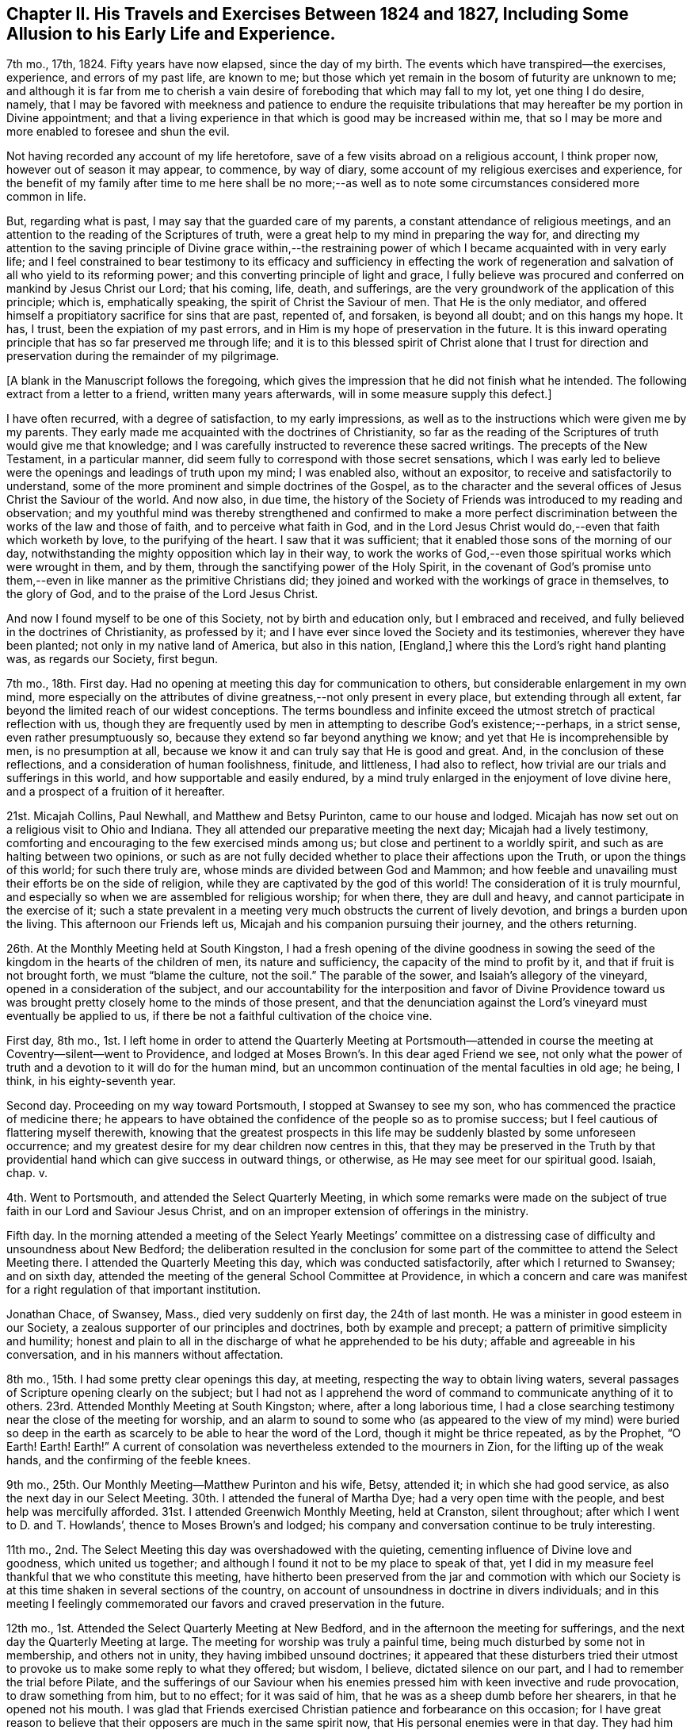 [short="Chapter II"]
== Chapter II. His Travels and Exercises Between 1824 and 1827, Including Some Allusion to his Early Life and Experience.

7th mo., 17th, 1824.
Fifty years have now elapsed, since the day of my birth.
The events which have transpired--the exercises, experience, and errors of my past life,
are known to me; but those which yet remain in the bosom of futurity are unknown to me;
and although it is far from me to cherish a vain
desire of foreboding that which may fall to my lot,
yet one thing I do desire, namely,
that I may be favored with meekness and patience to endure the requisite
tribulations that may hereafter be my portion in Divine appointment;
and that a living experience in that which is good may be increased within me,
that so I may be more and more enabled to foresee and shun the evil.

Not having recorded any account of my life heretofore,
save of a few visits abroad on a religious account, I think proper now,
however out of season it may appear, to commence, by way of diary,
some account of my religious exercises and experience,
for the benefit of my family after time to me here shall be no more;--as
well as to note some circumstances considered more common in life.

But, regarding what is past, I may say that the guarded care of my parents,
a constant attendance of religious meetings,
and an attention to the reading of the Scriptures of truth,
were a great help to my mind in preparing the way for,
and directing my attention to the saving principle of Divine grace within,--the
restraining power of which I became acquainted with in very early life;
and I feel constrained to bear testimony to its efficacy and sufficiency in effecting
the work of regeneration and salvation of all who yield to its reforming power;
and this converting principle of light and grace,
I fully believe was procured and conferred on mankind by Jesus Christ our Lord;
that his coming, life, death, and sufferings,
are the very groundwork of the application of this principle; which is,
emphatically speaking, the spirit of Christ the Saviour of men.
That He is the only mediator,
and offered himself a propitiatory sacrifice for sins that are past, repented of,
and forsaken, is beyond all doubt; and on this hangs my hope.
It has, I trust, been the expiation of my past errors,
and in Him is my hope of preservation in the future.
It is this inward operating principle that has so far preserved me through life;
and it is to this blessed spirit of Christ alone that I trust for
direction and preservation during the remainder of my pilgrimage.

[.offset]
+++[+++A blank in the Manuscript follows the foregoing,
which gives the impression that he did not finish what he intended.
The following extract from a letter to a friend, written many years afterwards,
will in some measure supply this defect.]

[.embedded-content-document.letter]
--

I have often recurred, with a degree of satisfaction, to my early impressions,
as well as to the instructions which were given me by my parents.
They early made me acquainted with the doctrines of Christianity,
so far as the reading of the Scriptures of truth would give me that knowledge;
and I was carefully instructed to reverence these sacred writings.
The precepts of the New Testament, in a particular manner,
did seem fully to correspond with those secret sensations,
which I was early led to believe were the openings and leadings of truth upon my mind;
I was enabled also, without an expositor, to receive and satisfactorily to understand,
some of the more prominent and simple doctrines of the Gospel,
as to the character and the several offices of Jesus Christ the Saviour of the world.
And now also, in due time,
the history of the Society of Friends was introduced to my reading and observation;
and my youthful mind was thereby strengthened and confirmed to make a more perfect
discrimination between the works of the law and those of faith,
and to perceive what faith in God,
and in the Lord Jesus Christ would do,--even that faith which worketh by love,
to the purifying of the heart.
I saw that it was sufficient; that it enabled those sons of the morning of our day,
notwithstanding the mighty opposition which lay in their way,
to work the works of God,--even those spiritual works which were wrought in them,
and by them, through the sanctifying power of the Holy Spirit,
in the covenant of God`'s promise unto them,--even
in like manner as the primitive Christians did;
they joined and worked with the workings of grace in themselves, to the glory of God,
and to the praise of the Lord Jesus Christ.

And now I found myself to be one of this Society, not by birth and education only,
but I embraced and received, and fully believed in the doctrines of Christianity,
as professed by it; and I have ever since loved the Society and its testimonies,
wherever they have been planted; not only in my native land of America,
but also in this nation, +++[+++England,]
where this the Lord`'s right hand planting was, as regards our Society, first begun.

--

7th mo., 18th. First day.
Had no opening at meeting this day for communication to others,
but considerable enlargement in my own mind,
more especially on the attributes of divine greatness,--not only present in every place,
but extending through all extent, far beyond the limited reach of our widest conceptions.
The terms boundless and infinite exceed the utmost
stretch of practical reflection with us,
though they are frequently used by men in attempting to describe God`'s existence;--perhaps,
in a strict sense, even rather presumptuously so,
because they extend so far beyond anything we know;
and yet that He is incomprehensible by men, is no presumption at all,
because we know it and can truly say that He is good and great.
And, in the conclusion of these reflections, and a consideration of human foolishness,
finitude, and littleness, I had also to reflect,
how trivial are our trials and sufferings in this world,
and how supportable and easily endured,
by a mind truly enlarged in the enjoyment of love divine here,
and a prospect of a fruition of it hereafter.

21st.
Micajah Collins, Paul Newhall, and Matthew and Betsy Purinton,
came to our house and lodged.
Micajah has now set out on a religious visit to Ohio and Indiana.
They all attended our preparative meeting the next day; Micajah had a lively testimony,
comforting and encouraging to the few exercised minds among us;
but close and pertinent to a worldly spirit,
and such as are halting between two opinions,
or such as are not fully decided whether to place their affections upon the Truth,
or upon the things of this world; for such there truly are,
whose minds are divided between God and Mammon;
and how feeble and unavailing must their efforts be on the side of religion,
while they are captivated by the god of this world!
The consideration of it is truly mournful,
and especially so when we are assembled for religious worship; for when there,
they are dull and heavy, and cannot participate in the exercise of it;
such a state prevalent in a meeting very much obstructs the current of lively devotion,
and brings a burden upon the living.
This afternoon our Friends left us, Micajah and his companion pursuing their journey,
and the others returning.

26th. At the Monthly Meeting held at South Kingston,
I had a fresh opening of the divine goodness in sowing the
seed of the kingdom in the hearts of the children of men,
its nature and sufficiency, the capacity of the mind to profit by it,
and that if fruit is not brought forth, we must "`blame the culture, not the soil.`"
The parable of the sower, and Isaiah`'s allegory of the vineyard,
opened in a consideration of the subject,
and our accountability for the interposition and favor of Divine Providence
toward us was brought pretty closely home to the minds of those present,
and that the denunciation against the Lord`'s vineyard must eventually be applied to us,
if there be not a faithful cultivation of the choice vine.

First day, 8th mo.,
1st. I left home in order to attend the Quarterly Meeting at Portsmouth--attended
in course the meeting at Coventry--silent--went to Providence,
and lodged at Moses Brown`'s. In this dear aged Friend we see,
not only what the power of truth and a devotion to it will do for the human mind,
but an uncommon continuation of the mental faculties in old age; he being, I think,
in his eighty-seventh year.

Second day.
Proceeding on my way toward Portsmouth, I stopped at Swansey to see my son,
who has commenced the practice of medicine there;
he appears to have obtained the confidence of the people so as to promise success;
but I feel cautious of flattering myself therewith,
knowing that the greatest prospects in this life
may be suddenly blasted by some unforeseen occurrence;
and my greatest desire for my dear children now centres in this,
that they may be preserved in the Truth by that providential
hand which can give success in outward things,
or otherwise, as He may see meet for our spiritual good.
Isaiah, chap.
v.

4th. Went to Portsmouth, and attended the Select Quarterly Meeting,
in which some remarks were made on the subject of
true faith in our Lord and Saviour Jesus Christ,
and on an improper extension of offerings in the ministry.

Fifth day.
In the morning attended a meeting of the Select Yearly Meetings`' committee
on a distressing case of difficulty and unsoundness about New Bedford;
the deliberation resulted in the conclusion for some part
of the committee to attend the Select Meeting there.
I attended the Quarterly Meeting this day, which was conducted satisfactorily,
after which I returned to Swansey; and on sixth day,
attended the meeting of the general School Committee at Providence,
in which a concern and care was manifest for a right regulation of that important institution.

Jonathan Chace, of Swansey, Mass., died very suddenly on first day,
the 24th of last month.
He was a minister in good esteem in our Society,
a zealous supporter of our principles and doctrines, both by example and precept;
a pattern of primitive simplicity and humility;
honest and plain to all in the discharge of what he apprehended to be his duty;
affable and agreeable in his conversation, and in his manners without affectation.

8th mo., 15th. I had some pretty clear openings this day, at meeting,
respecting the way to obtain living waters,
several passages of Scripture opening clearly on the subject;
but I had not as I apprehend the word of command to communicate anything of it to others.
23rd. Attended Monthly Meeting at South Kingston; where, after a long laborious time,
I had a close searching testimony near the close of the meeting for worship,
and an alarm to sound to some who (as appeared to the view of my mind) were buried
so deep in the earth as scarcely to be able to hear the word of the Lord,
though it might be thrice repeated, as by the Prophet, "`O Earth!
Earth!
Earth!`"
A current of consolation was nevertheless extended to the mourners in Zion,
for the lifting up of the weak hands, and the confirming of the feeble knees.

9th mo., 25th. Our Monthly Meeting--Matthew Purinton and his wife, Betsy, attended it;
in which she had good service, as also the next day in our Select Meeting.
30th. I attended the funeral of Martha Dye; had a very open time with the people,
and best help was mercifully afforded.
31st. I attended Greenwich Monthly Meeting, held at Cranston, silent throughout;
after which I went to D. and T. Howlands`', thence to Moses Brown`'s and lodged;
his company and conversation continue to be truly interesting.

11th mo., 2nd. The Select Meeting this day was overshadowed with the quieting,
cementing influence of Divine love and goodness, which united us together;
and although I found it not to be my place to speak of that,
yet I did in my measure feel thankful that we who constitute this meeting,
have hitherto been preserved from the jar and commotion with which our
Society is at this time shaken in several sections of the country,
on account of unsoundness in doctrine in divers individuals;
and in this meeting I feelingly commemorated our
favors and craved preservation in the future.

12th mo., 1st. Attended the Select Quarterly Meeting at New Bedford,
and in the afternoon the meeting for sufferings,
and the next day the Quarterly Meeting at large.
The meeting for worship was truly a painful time,
being much disturbed by some not in membership, and others not in unity,
they having imbibed unsound doctrines;
it appeared that these disturbers tried their utmost
to provoke us to make some reply to what they offered;
but wisdom, I believe, dictated silence on our part,
and I had to remember the trial before Pilate,
and the sufferings of our Saviour when his enemies
pressed him with keen invective and rude provocation,
to draw something from him, but to no effect; for it was said of him,
that he was as a sheep dumb before her shearers, in that he opened not his mouth.
I was glad that Friends exercised Christian patience and forbearance on this occasion;
for I have great reason to believe that their opposers are much in the same spirit now,
that His personal enemies were in that day.
They had him crucified because (as they said) he "`being a man, made himself God.`"
They crucified Him because he professed a Divine character;
and these very opposers of ours are also opposers of his Divine character,
which is evident from what was held forth in this meeting,
as well as what they have said at other times.

They say he was no more than a man, and, as a man,
"`was made perfect through suffering,`" and thus wrest the
apostles`' expressions from their proper meaning;
for the Saviour was doubtless holy and pure from his birth
of the virgin Mary to the day of his ascension into heaven;
but as the means which God had ordained for the redemption of mankind was not
completed or perfected until Christ had partaken of his cup of sufferings,
so the apostle might well say that he was made a
perfect and complete Redeemer through suffering.
The same apostle also says that "`in Him dwelt the fulness of the Godhead bodily,`"
which includes and is the unity of all the attributes of Deity--the power,
wisdom, goodness, justice,
and mercy--which no created being or thing ever possessed in the fulness,
either in heaven above or the earth beneath, save the man Jesus Christ.

I thought it my place to commend Friends (near the
close of the meeting for business) for their patience,
at the same time reminding them of the necessity
of being on their guard against the unsound principles,
which these people are striving to promulgate.

6th. Attended the meeting at Cranston in the morning, which, though small,
was a comfortable opportunity.
In the evening I had a meeting at the Arkwright village;
in which my labor at first was difficult and trying, on account, as I apprehended,
of the minds of the people being too much outward,
and not rightfully turned to the alone true object of worship;
and it seemed for a time that I should soon sit down
without obtaining any satisfaction from the opportunity;
and it would doubtless have proved so,
had I not honestly told them their fault in getting
above the just witness of God in their own minds,
and a want of humbly bowing in prostration before Him.
I then perceived they began to deepen a little,
and the truth appeared to have more place in their minds,
and way was finally made for much close and arduous service among them.
After I sat down R. G. made some remarks, and the meeting ended well.

3rd mo.
3, 1825.
According to invitation I attended the funeral of Susan Palmer, wife of Fones Palmer,
not a member of our Society, but educated in the way of the Seventh Day Baptists.
I had visited her several times in the course of her sickness,
which was a chronic consumption, and found her in a sweet sensible frame of mind,
and having a pretty good understanding of the transforming power of religion;--she
appeared fully to acquiesce in the Divine disposal of herself.
Her life had been regular and exemplary.
At her funeral, M. S.--a Baptist preacher--being also invited, attended,
with many of his hearers; many Friends also attended.
M+++.+++ S. came in and sat down by me,
and very soon asked me if I had been invited to attend the funeral.
He was answered in the affirmative;
soon after which he proposed that I should "`go forward
with the exercises of the day,`" as he expressed it,
and said that he should not only be satisfied for it to be so,
but should consider it a privilege; to which I replied, that,
as he had also been invited, I felt no disposition to be in his way,
or in the way of any service which he might feel it to be right for him to be
exercised in;--he replied that he would also wish me to act in my freedom.

He soon after arose,
and said that "`as it appeared that Friend Wilbur had nothing on his mind to say as yet,
and as he was not very fond of silent meetings,
he would attempt to go forward;`" and so made an
introduction in their usual way by prayer,
after which he took the Bible and opened to the passage,
"`Many are the afflictions of the righteous,
but the Lord delivereth him out of them all.`"
He was pretty lengthy in his exposition of it,
and by the tenor of his discourse it would appear
that this deliverance is either of a temporal nature,
or protracted to the end of life;
for he gave us no account of what the righteous experience of the
power of a Deliverer in their spiritual conflicts and temptations,
and he did not appear to believe in the righteous
being delivered from the power of temptation,
without sinning, until the end of life.

In the course of his preaching, he took up the subject of faith,
and spoke well upon it until he had nearly closed on that subject,
when he implied that true faith would lead to water baptism,
and brought forward the passage of Philip and the eunuch; soon after which he closed.
It appeared to have been his intention to make light of silent meetings,
or rather to give them a brush, and to maintain the propriety of water baptism;
but in a way that would not be very likely to produce much excitement on our minds,
yet at the same time to make some headway in the confirmation of his people,
and in derogation of our principles.

Here, then, the necessity of care and discretion on our part was very obvious,
and of our being "`wise as serpents and harmless as doves.`"
The champion of the Baptist connection hereaway being present and at their head,
their expectation doubtless was, through him, to take the lead;
and it appeared to me to be of importance so to conduct ourselves as not to give offence,
and yet not to abandon our principles, but to stand resigned, if required,
to maintain them in the ability afforded,
and at the same time to do nothing that would lead
to contention or disturbance on such an occasion.
After a short pause, the following passage of Scripture opened to my mind,
which I mentioned, namely, "`Lord, we saw one casting out devils in thy name,
and we forbade him, because he followed not us,`" and that the reply of our Lord was,
"`forbid him not, for he that is not against us is for us;
for there is no man doing a miracle in my name that will lightly speak evil of me.`"

A testimony of some length ensued, the outlines of which were to the following purport,
as nearly as can be remembered:
"`That although all the professors of Christianity
are not agreed to follow alike in all things,
yet any who are qualified to be instrumental in exterminating evil,
either from their own hearts or from others, ought not to be forbidden;
that no unkind feelings ought to be cherished in our hearts against our brethren,
the followers of Christ our master;--that as God is our Father, and one is our Master,
even Christ, so the whole Christian family is, or ought to be, one family;
that God looks at our sincerity; and that,
although my friend who sat by me did not see in all things as I did,
inasmuch as he was not fond of silent meetings,
yet I entertained no unfriendly feelings towards him,
however well assured I was of the propriety of silent,
solemn prostration before God when we come together to worship Him,
and of the necessity to wait on Him, our holy High Priest, standing at the altar,
and waiting for our sacrifice to be prepared before we offer it;
that impressions from Him should be attended to,
in preference to the expectation of the people; that as in heaven, so on earth,
his will should be done.

I reminded them that silence was observed for a certain space in heaven +++[+++Rev.
ch. viii.
1]; that our Saviour, in his last charge to his disciples before his ascension,
gave them this command, "`Wait for the promise of the Father,
which ye have heard of me;`" that although they had previously been sent forth to preach,
they were nevertheless to continue to wait for the renewing of the Holy Ghost.
Then the commission was more fully alluded to and repeated,
"`Go ye therefore and teach all nations, baptizing them in the name of the Father,
of the Son, and of the Holy Ghost; he that believeth and is baptized shall be saved,
and he that believeth not shall be condemned;`"--"`wait for the promise of the Father,
which ye have heard of me,`"--"`for John truly baptized with water,
but ye shall be baptized with the Holy Ghost,`" etc.--that is,
John baptized his disciples with water,
but my disciples shall be baptized with the Holy Ghost;
that Jesus referred them to the promise of the Father,
which they had heard of him,--alluding to the baptism of John,
and promising his own "`with the Holy Ghost.`"

In addition I directed all, hearers as well as speakers, to this promise of the Father;
for if we believed in it, we might all, by waiting for it,
become the happy receivers of this gift of God`'s Holy Spirit,
and the revelation of his will in our hearts by Jesus Christ,
which would do away all vanity, and unite us together into one body;
that enmity ought not in the least to have place in any of our minds,
for if indulged and cherished, it would lead to the very worst of evils.
In conclusion,
I spoke a few words in reference to the virtuous life and dying experience of the deceased;
and after a considerable pause, the meeting ended in solemn supplication,
in which near access was opened to the fountain of Goodness.

I think I may say that I was deeply humbled in thankfulness
to Him whose direction only can guide us aright,
and who alone is able to strengthen in the day of battle,
and keep peace under his own banner.--Amen.

6th mo., 16th. At our Yearly Meeting, this year, we had a favored quiet season;
and the concerns of it were transacted in much harmony and Christian condescension.
It felt truly comfortable to be again permitted to sit in this capacity,
under our own vine and fig-tree, and none from without to disturb or make us afraid;
and this favor was the more sensibly realized,
for the reason that this meeting had for several years past been
interrupted and disturbed by some unsound and troublesome persons,
who were opposed to good order and church government.

22nd. Brother Woodman Wilbur died, in the eighty-second year of his age;
he was the oldest child of my father by his first wife,
and I was the youngest by his last wife,
there being something more than thirty years`' difference in our ages.

25th. I attended a Monthly Meeting,
in which our friend George Hatton was livingly exercised in the ministry,
and the state of things among us was clearly and
feelingly spoken to--his testimony being very impressive.

26th. Attended the funeral of our deceased Brother,
and notwithstanding the near connection, my mouth was opened in public testimony,
and I thought it was a time of considerable favor.

8th mo.,
13th. Having had a concern for some time to visit
Friends in our eastern country in Gospel love,
I spread it, on the 26th ultimo, before our Monthly Meeting,
and obtained their certificate of concurrence, and expect, tomorrow,
to leave my home and my dear wife and children, to proceed on the journey.
I have had much close exercise to undergo of late, on account of leaving my family,
who seem to need my pretty constant care and help;
but I have had to consider that I must one day be called to leave them,
and all things else in time, no more to return; and that parting thus for a time may,
if rightly improved, be the means of preparing my mind, as well as theirs,
for our last separation from one another, as well as our final one from time.
And my desire and prayer to God is,
that He would be a Caretaker and Preserver of them in my absence; and if they remember,
love, and fear Him in all their ways,
I have faith to believe that they will find Him to be near,
and a present helper in every needful time.
And may I be favored so to follow his guidance in humility and faithfulness,
that he may deign to preserve me in the hour of temptation,
as well as at all other times.

Being furnished with a certificate from my Monthly Meeting,
I took solemn leave of my family on the 14th of 8th mo., 1825,
in order to visit Friends and others in the Quarterly Meetings of Salem, Dover, Falmouth,
and Vassalborough, with Ethan Foster for my companion.
Attended the Quarterly Meeting at Lynn, on the 17th and 18th,
as also the Meeting for Sufferings.
The Quarterly Meeting at large, was a time of favor,
wherein divers lively testimonies were borne to the truth,--George Hatton, from Indiana,
Huldah Hoag, from Vermont, and James Hazard, from Cornwall, (N. Y.,) being present;
but it was my lot through this meeting to be silent, with which I was well satisfied,
believing it to be in the ordering of best wisdom.

However clear the opening and prospect of this visit had been,
I have as yet felt very poor and destitute as it
regards a qualification for public labor.
My faith has been very nearly tried, and I have been almost ready sometimes to look back,
on account of this season of close trial and deep baptism,
in which I have been ready to say, surely I am not fit for such a mission,
for I have not bread to sustain my own drooping spirit, much less to hand to others.
But still a grain of secret faith was left me,
that as the prospect had been once clear to my mind, He who called,
and whose promise has never failed the humble obedient traveller,
would loose my bonds and make way for me, if it was his will that I should advance;
and I thought I could say it was not in my own will that I left my dear wife and children,
and under divers discouraging considerations and trials was made
willing to endeavor to do his will and follow his guidance.
And I said in my heart, "`Lord,
I have left all to follow thee,--wilt thou now be with me,
and enable me to follow thee whither soever thou leadest!`"

19th. I attended meeting at Salem, in company with H. H.,
in which I had to sound an alarm among them.
Afternoon, went to Newbury to R. Brown`'s,
and next day attended meeting there to good satisfaction.
Had a precious opportunity in this family, encouraging them to faithfulness.
Afternoon, went to Amesbury, in order to attend a meeting there,
but by reason of some neglect, the information was not spread, and but three or four,
besides our company, attended.

First day, 21st. Still in company with H. H., attended meeting at Seabrook,
where it was my lot to speak against pride and high-mindedness.
22nd. Had a pretty satisfactory meeting with the few Friends at Epping,
and some of their neighbors; and the same afternoon, one at Lee,
in which the Gospel state was testified of,
and brought home to them pressingly and feelingly, as being exalted above the law.
23rd. Went to Dover, and had a meeting there, in which Huldah was favored in testimony;
and though way did not open for much service on my part,
some things were brought pretty close home to the
backsliders and careless walkers in our Zion.
Dined at Isaac Wendell`'s, and then went to the Great Falls,
where we had a large evening meeting to pretty good satisfaction;
but H. H. stayed this afternoon at Dover, and attended a funeral.

24th. Went to Berwick, and attended their Select Quarterly Meeting,
where it was my concern to call Friends to a deep indwelling, humility,
and abiding in baptisms until we are qualified to do the Lord`'s work.
In the afternoon, in company with H. H., attended the meeting at Oak Woods, which,
though long silent and laborious, became a time of distinguished favor,
and the power of truth was made by Israel`'s helper to prevail
over all;--we returned to Berwick with refreshed hearts.
25th. Attended the Quarterly Meeting,
in which we endeavored to labor a little in the ability
which our Heavenly Father gave us.
There appeared to be much want, in some of the branches of this Quarterly Meeting,
of primitive zeal as it regards the attendance of religious meetings,
and also great want of love and unity;
which defects caused sorrowful feelings in my mind,
and led to much labor in the meeting for discipline for a recovery.

26th. Travelled to Scarborough,
and had an evening meeting with one family of Friends and their neighbors,
to a good degree of satisfaction, and lodged with this family.
We left H. H. at Berwick.

27th. Went to Cape Elizabeth, and on first day, the 28th, attended the meeting there,
and a painful one it was.
The leading member of this meeting had become unsound in the faith,
and had been disowned from the Society, but still at meeting kept his usual seat,
which to me appears very improper.
In the afternoon, I attended Friends`' meeting at Portland,
and had one appointed in the evening for the townspeople; in which,
though I felt utterly insufficient in the beginning,
I was favored with strength to explain some leading points,
and to bear testimony to the power of the Gospel,
recommending these great truths to the practical observance of those present;
this was a very crowded meeting, and was attended by three of the clergy.
29th. E. Foster being unwell, we rested, and I wrote to my family.

[.offset]
+++[+++From this letter, the following extract is taken:]

[.embedded-content-document.letter]
--

We expect to attend a meeting at Falmouth tomorrow,
appointed for the solemnization of two marriages, and then the Quarterly Meeting.

Things are much out of order in the Society within the compass of this Quarter,
which makes our prospect of labor very discouraging; from this and other causes,
I have had to endure much trial and conflict of late, and, indeed,
it has been very much my lot for most of the time since I have been out; yet, at times,
and more especially when at meeting,
I feel bound to acknowledge that the helper of Israel has been near;
and although discouragements sometimes intervene,
I am not without an assurance that we are in our places.

--

30th. Went to Falmouth, and attended the meeting appointed for two marriages, in silence.^
footnote:[In regard to this meeting, his companion related the following incident:
"`At the close of the meeting,
I asked him how it happened that he was silent among so large a company of young people?
To which he said he would reply in the language of an eminent minister,
on a similar occasion:
'`If I had had my Master`'s fowling-piece I could have wounded some of them`'`"]

31st. Attended the Select Quarterly Meeting there,
in which I had some very close labor among them; for, indeed,
I have had much exercise on account of the state of things among Friends here,
and have been brought very low in consideration of it;
but in delivering what lay on my mind, in the Select Meeting, I felt considerable relief.

9th mo., 1st. Attended the Quarterly Meeting at large,
in which I was not commissioned to open my mouth either
in the public meeting or in that for discipline.
At this meeting, we met again with Jas.
Hazard and H. H., and next day joined them, and went to Pownal and had a meeting there.
Seventh day, 3rd. We had a meeting at the Bend, (so called,) and Little River;
in the former of which it was my lot to be silent;
but in the latter my bow was strong for the battle,
and He who was pleased to go before gave us the victory.

The departure of the younger members of our Society in this land,
from our ancient testimony of simplicity and plainness, is cause of sorrow;
because it not only evinces that their minds are not sufficiently
subject to the restraint of the Cross of Christ,
but also leads directly to mingling with the people of the world,
and consequently into the spirit of it.

First day, 4th. Attended their meeting at Durham, which was very large and favored;
after which we went with Huldah to a meeting appointed for her at Bath,
which was held in a Baptist meetinghouse, and was large and very unsettled,
in which it was my place to be silent.

5th. Went to Litchfield, and next day had a meeting there, J. H. and H. H. being with us;
this meeting was rather laborious; after which we went to Vassalborough,
and on the 7th attended the Select Quarterly Meeting, and next day,
the Quarterly Meeting at large, which was a highly favored time.
I went into the Women`'s Meeting, and had good service among them.

9th. Went to Fairfield in company with J. H.;
Joseph Howland and wife concluded to accompany us for several days.
We had a meeting there, in which I was engaged in close searching testimony.
The young people here are mostly gone out from the Society,
but I believe this was an awakening time to some of those present.
In the afternoon, went to Belgrade, and lodged at Samuel Taylor`'s,
and next day had a highly favored meeting in his house, with a few Friends,
and many of their neighbors; and in the afternoon, one at Sidney.
Here we had a very trying meeting, which was silent on my part till near the close,
when I had to make some close remarks to some states present.

First day, 11th. Went to Eunice Ramsdell`'s, and attended their family meeting,
and divers of the neighbors being invited, came in, and we had, as I thought,
a pretty favorable opportunity with them.
Towards evening we had a large meeting at Gardner, in the Episcopalian meetinghouse,
wherein the different dispensations of the Law and
the Gospel were distinguished and illustrated;
showing that salvation is only attainable by the great mediatorial offering
of Christ in whom the remission of sins repented of and forsaken is obtained,
and grace and truth shed abroad upon the world; it was a solid meeting,
and we had some cause to hope that our labor would not be lost.
12th. Went to Bristol, where the day following we had a meeting,
which was a favored season, after a morning of deep wading and lamentation,
in consideration of the great departure of the children of Friends here;
for we found that nearly all of them had gone out of our Society.

Afternoon, went to Hope, where we found things but little better,
in regard to the children, and what increased our painful feelings,
was to find that the parents (most of the few who lived here) were too careless,
both as regards their children, and the testimony of Truth.
Our meeting here was very small, and most of those in attendance, not of our Society,
to whom, however, I had a testimony to bear for the life and power of Truth.
From here we went to Albion and lodged at John Warren`'s,
we being mutually glad to see each other.
15th. Went to Unity, and had an evening meeting there,
in which I had a close searching testimony,
and had to sound the trumpet of alarm to some present; it was a solemn time,
and the meeting ended in fervent supplication.

16th. Went back to Albion to attend a meeting appointed for us there;
met with George Hatton,
and found that he also had sent forward notice of
an appointment at the same time and place;
we also were made glad in meeting again.
The public service of this meeting fell on him;
he was now going eastward and we westward; we had, therefore, soon to part after meeting,
and in a little opportunity at that time the stream of Gospel fellowship,
and a desire for each others`' preservation, flowed freely,
not knowing that we should soon meet again, if ever.
After parting with him, and before we left here,
I felt a concern to give notice that we would be here again on first day,
the 18th. On the 17th we had a meeting at the Branch, and one at China,
the latter of which was a time of special favor.

18th. Went back to Albion, where we had a full meeting of Friends and many others,
in which help was abundantly afforded in demonstrating the ground
of man`'s coming to the presence of his Maker with acceptance.
After this meeting we spent a short time again with dear John Warren very pleasantly,
and then went to the Pond at Vassalborough,
and attended an appointed meeting in the evening; it was a very crowded assembly,
and divers doctrines were opened and states spoken to.
After meeting, we went home with Joseph Howland and wife,
who had travelled with us about one hundred and fifty miles.

19th. Had an appointed meeting at the River;
in which help was afforded in giving some encouragement and counsel to those present.
20th. Went to Windsor, and had an evening meeting there, which H. H. also attended,
in which I had pretty fully to treat on the subject of baptism--that
the saving baptism is inward and spiritual.
Huldah, also, had much to communicate.
21st. Went back to Vassalborough, and attended their mid-week meeting,
where also was a marriage; and after meeting, went to Augusta,
where we appointed a meeting for the next evening, meanwhile sending forward a notice,
that we would be at Winthrop the evening after.
Our evening meeting here was large, in which Gospel light,
and the possibility of falling from grace, were largely treated on,
and we thought it a time of favor.

23rd. At Winthrop, we met again with George Hatton, and attended the meeting together,
in which we both had testimonies to bear to the truth, and it was a good meeting.
Parting with G. H., we went to Leeds, and had a meeting there next day;
where I had to speak closely to a lukewarm state,
and also at the close offered encouragement to some exercised minds.
25th. Went to Lewistown, and had a meeting with the few Friends there, and many others;
here the substance of things was enlarged upon--that of free salvation for all--the
necessity of having faith to believe that we may overcome sin through the help
of Him on whom help is laid--and that He will make us able,
if there is faith in Him.
In the afternoon, went to Windham, where next day, the 26th of 9th month,
we had an appointed meeting;
in which I had to speak of the shortness and uncertainty of time,
and to spread a caution against an earthly spirit.
This afternoon we went to Gorham, and had an evening meeting--a baptizing melting time,
in which the invitation of Gospel love was extended to some present;
and I believe there were none in this meeting,
but felt something of the gracious overshadowing which prevailed at this season.

27th. Went to Limington, William Cobb going with us--where we had an evening meeting,
which was small, on account of the rain.
28th. Went to Parsonsfield, and attended their week-day meeting,
which was small on account of no notice having reached them of our being there;
yet it was a pretty comfortable meeting.
29th. With Enoch Parsons for our guide, went to Sandwich,
and had a good meeting in the evening at Cyrus Varney`'s;
and next day another at the north meetinghouse, which was also satisfactory.

10th mo., 1st. We had a meeting at the south house, which was long silent,
but was open towards the close for some labor; I left this place in much heaviness,
not feeling that sweet peace which has generally been my lot, through infinite mercy,
after thus laboring in a meeting.
The cause I may not undertake to determine;
yet the desertion and poverty which I felt this afternoon and next morning,
till meeting time,
greatly humbled my mind and taught me the continued
necessity of placing my whole dependence on God.
Went this afternoon to Wolfsborough and lodged at Joseph Varney`'s.

2nd. Our meeting here was held in the Academy;
it was large and solid--there was great openness in the minds of the people,
and also I believe a fitness in some to hear the
reconciling power of the Gospel declared among them;
it was, as I thought, a heavenly baptizing time.
After meeting we went to New Durham, and put up at Joseph Canney`'s.

10th mo., 3rd. We had a meeting here with Friends and many others,
which we thought was a good time, and concluded in the savor and power of truth.
After meeting we went to Gilmanton, where next day (4th) we had a small lively meeting,
and then proceeded to Pittsfield.
5th. Had an evening meeting in the Congregational meetinghouse,
which James Hazard also attended, and which proved a solid time.
6th. Attended their Monthly Meeting at Pittsfield, which was very painful throughout,
in part occasioned by an unsanctified appearance in the ministry,
and partly from a sense of a careless lukewarm spirit prevalent with too many here.
It was my lot to be silent, except a few words towards the close, in regard to discipline.
It appeared to me that this Monthly Meeting was in a very low weak state.
We found that there were divisions among them,
and some of a self-seeking disposition were striving to be greatest;
and I thought I had rarely, if ever,
sat in a Monthly Meeting where there was so much want of truly baptized minds,
qualified to steady the Ark; yet I believe there are some here,
especially among the younger class, who are well disposed,
but the prospect is truly lamentable on account of the want
of fathers and mothers to manage rightly the flock of God,
and I could but leave them in a mournful state of mind.

10th mo.,
7th. Went to Concord and had a small meeting with the few Friends and some others there;
and however discouraging the prospect was,
a renewing of God`'s visitation was in a lively exhortation extended to them.
After meeting we visited a friend who was out of health, and went to Henniker;
where next day, the 8th, we had a meeting,
in which the good hand of the Lord was reached forth
to our help both in testimony and supplication.

First day, 9th. Attended the North meeting at Weare in the forenoon,
and although long silent,
I was at length favored to see and administer to several states present;
and in much feeling of Gospel love,
was enabled to apply the balm to the mourners in Zion,
both to my own and their great consolation.
In the afternoon was at the South meeting,
where strength was given to sound forth the testimony of Truth to a large assembly present;
in which, among other things, the preparation of the heart was enlarged upon;
and the right ground of devotion; as it has been in all ages witnessed, only,
in faith and true humility of heart.

This being the last meeting which we expected to attend,
we had to look over our field of labor, and crave of Him who had been our helper,
that He would bless the work of our hands to those where our lot had been cast,
and strengthen the mourners in Zion,
and the hands of those whom we were about to leave still laboring in the same vineyard.
This was to me a very interesting season,
and the overshadowing of Divine goodness was such,
that it seemed like a crown upon our labors; and I could say in my heart, it is enough,
thy approbation, O Lord, is all in all!

After this meeting I felt entirely released from the service,
having accomplished what I had in prospect; and now gladly returned home,
which I reached 10th mo., 13th, 1825, and was rejoiced to find my wife and family well;
for which, and my preservation as well as theirs, while absent,
I feel bound to acknowledge our obligation to Him whose
goodness and mercy have been thus far extended to us.

First day, 23rd. Having a clear opening in our meeting,
and speaking to some states therein;
a woman of the Baptist Society present was greatly tendered.
She went home with me afterwards, and we had much conversation on religious subjects,
with which she appeared well satisfied.
I found her to be a woman of sincere mind,
and of considerable experience in vital religion.

11th mo., 2nd. My beloved and only brother, Isaac Wilbur,
departed this life at his house in Hopkinton; his sickness was a malignant fever,
continuing about ten days.
He was a man of good abilities, not forward in his manners,
but interesting in conversation, useful in his neighborhood,
and obtaining general respect;
he occupied several stations in the Society to general satisfaction,
so that his removal was sensibly felt by his relations, friends, and neighbors.
Fevers have been very prevalent in this and the adjacent towns of late,
of which many have died, mostly young and middle aged;
by which the evidence of our mortality, and the uncertainty of time,
have been again and again confirmed to us.

1826+++.+++ On the 1st and 2nd of 2nd month I attended, at Providence,
our Select Quarterly Meeting, Meeting for Sufferings, and Quarterly Meeting at large,
which were held to general satisfaction.
We had the company of James Hazard and Jabez Green from Cornwall, New York,
Mary Battey and Alice Rathbun from Smithfield Quarter;
the former and two latter held forth lively and edifying testimonies in the public meeting.

Fifth day, 9th of 2nd month, my cousin S. P., died at his home in Charleston,
aged forty-three years, a man of more than ordinary natural capacity;
but his life such as seemed to afford an illustration
of this sentiment of the poet Young:

[verse]
____
With the talents of an angel, a man may be a fool.
____

He suffered himself to be so far captivated with a thirst for ardent spirits,
that he became a slave to the excessive use of them;
which so completely destroyed the vital functions,
that in a few years he fell a victim to the ravages of this mighty foe.--Yet,
to do his character justice,
it should be added that he escaped measurably the train
of immoralities which almost invariably attend such a practice;
and although he had been flattering himself with the belief
that all men would be finally saved without reserve,
yet he freely and fully recanted from it before he died.
I attended his funeral on the 11th. On the 12th,
I had an appointed meeting at Charlestown, to a degree of satisfaction;
after which I visited two sick persons;
S+++.+++ S.`'s wife and J. C. I found her in a sweet frame of mind; but him,
under great apprehension and alarm, on account of his past life,
the failings whereof he seemed now disposed to paint in their true colors,
and was very penitent,
but almost impatient in the fervor of his soul to find forgiveness
and acceptance with an offended God.
I advised him patiently to wait and quietly to hope for God`'s salvation,
and to give himself up entirely into his hands, and wait the Lord`'s own time,
wherein he would give relief.

3rd mo., 22nd. I attended the funeral of Joshua Champlin, which, as I thought,
was a time of favor.
The public labor was opened with our Saviour`'s words, "`This is the condemnation,
that light is come into the world, and men loved darkness rather than light,`" etc.;
the deceased having acknowledged in his sickness that he
had been followed all his life long by the Light,
reproving and condemning him for sin and transgression,
opened the way for illustrating its intent and effect upon the mind of man,
showing that the condemnation of the disobedient is predicated upon this very thing,
their having had the means of God`'s salvation, but rejected it.

26th. Thomas Perry quietly departed this life at his own house at Westerly,
much beloved by his relatives and friends;
being highly esteemed for integrity and uprightness in all his temporal concerns;
for his benevolence and philanthropy, and his cheerful and obliging disposition.
He was truly a peacemaker.
"`Blessed are the peacemakers, for they shall be called the children of God.`"
His mind was remarkably covered during some of his last days with pleasantness and sweetness,
and his disposition, as we trust, was tempered with the temper of heaven;
and I have a hope that he was introduced to the fountain of better enjoyment,
on the commencement of endless life.
His funeral was on the 28th, at the same place,
attended by a large concourse of his respectable neighbors and friends.

5th mo., 11th. I left home, with the concurrence of my friends,
in order to visit the meetings and families of Friends
within the limits of Rhode Island Monthly Meeting.
I have had this concern on my mind for some months, and way opening now to proceed,
I went to Newport and spread my prospect before the ministers and elders there;
and they uniting with the concern,
and Andrew Nichols having kindly given up to bear me company, feeling, as I believe,
some engagement to join me therein, we began on seventh day, the 13th,
to visit families in Middletown,--Jonathan Dennis and wife being also with us:
this day we visited ten families.

First day, 14th. Visited three families in the morning,
and attended their forenoon meeting at Newport, to a good degree of satisfaction,
and in the afternoon went to Portsmouth, and attended a meeting appointed for us there,
which was large, but dull in the forepart.
It appeared to me that the greater part present were
not attending to their own gifts in solid waiting;
but after long waiting on my part, and I trust travail by many others,
way opened to remind them of the loss which they had already sustained for want
of coming down in their own minds to the alone right object of devotion;
and a solemnity gradually prevailing,
way at length opened for pretty extensive labor;--the living were encouraged,
the lukewarm called upon, the youth invited,
and the prodigal was ardently labored with for his return to the Father`'s house;
the meeting ended in solemn supplication and thankfulness.

Second day, 15th. Having Benjamin Freeborn in company, we went to Tiverton,
and visited the few families there,
(or the most of them,) and found things pretty low
among them--discouragingly so--yet we were enabled,
through deep baptism, to sound a word of alarm to some,
and administer encouragement to others in younger life;
and testimony was borne to some of them of the power of religion,
and the necessity of bearing the cross of Christ.
Towards evening, sat with several families on the Island,
and was led (unusually for me) to some very close dealing with a few young
people who were disposed to take too much liberty.

On the three following days, we visited nearly thirty families in Portsmouth,
and through deep dwelling (which I find indispensable for such service),
way opened for pretty extensive labor in divers places;
and it did indeed appear to be a time of renewed visitation of divine goodness to many,
in which their condition, as well as the things which belonged to their peace, were,
through holy help, opened to them.
We also attended their Preparative Meeting, which, though laborious, proved satisfactory.
Now, feeling clear of other parts of the Island, we went, on sixth day morning, the 19th,
to Newport, and visited two families.
Seventh day, we visited eighteen families in town, and first day, the 21st,
we visited six families, and attended their morning and afternoon meetings;
and a joyful evening it was to me,
feeling abundantly the incomes of heavenly love and sweet peace,
in which my cup was made to overflow with gospel love towards those
whom I had visited and travailed with for the birth immortal;
and unspeakable thankfulness was felt to Him who thus deigned to be near and
fill the heart of one so unworthy with his goodness and lovingkindness.
I lodged this night, at David Buffum`'s; and next day,
after visiting two or three families, felt clear of Newport,
having been kindly assisted by Stephen Gould and
accompanied by Clark Rodman in this service in town.

Second day, 22nd. Went to Jamestown, and attended an appointed meeting there,
which was very dull and heavy in the forepart;
and it seemed that I had to sit where the people sat.
I thought the weight of oppression which covered my mind was almost insupportable,
and must have been entirely so, had there not been a Hand of help extended,
by which I was enabled at length to break through, a little,
the shades of darkness which for a considerable time appeared to cover the meeting:
and this truly suffering opportunity I hope was not entirely lost.
23rd. We visited the few families of Friends here,
and one family not members of our Society;
to some of these the invitation of Gospel love flowed freely.
Thus, having accomplished the visit in prospect, I felt a good degree of peace,
and next day returned home.

Seventh day, the 8th of 6th month, leaving home with my daughter Lydia,
to attend our Yearly Meeting, I was met at Kingston Hill by O. Foster,
with information of the death of Jabez Tucker,
and a request for me to attend his funeral next day.
Many Friends being gone to the Yearly Meeting, I gave up to the request of his widow.
She and her husband had left the Baptist denomination,
and had been attending Friends`' meetings for some time;
and she being very desirous of Friends`' company, it appeared best for me to attend.
Many people were gathered on the occasion, and it was an open, solemn time;
after which I set out for Newport, and arrived there on second day morning.
Our Yearly Meeting, this year, was a quiet, favored season;
and Friends were much united in doing the business.
Elizabeth Robson and Anna Braithwaite from England, and Elisha Bates from Ohio,
were in attendance with us.

1827, 1st mo., 31st. I attended, this day, the Select Quarterly Meeting at Providence,
in the afternoon the Meeting for Sufferings, and next day the Quarterly Meeting at large.
We had a favored season in the meeting for worship, and also in that for discipline.
The day following, I attended the School Committee, and returned homeward,
but found a concern on the way to attend Friends`' meeting at Coventry; accordingly,
notice was given, and we met with them at the usual hour on first day,
which was a solemn, favored time,
in which we had cause to believe that Truth gained the victory.
We returned peacefully home the same evening, my wife being with me.

2nd mo., 27th. With many other Friends,
I attended the funeral of Henry Knowles of South Kingston;
it was a pretty large gathering, in which I had to labor extensively,
and felt great peace and thankfulness to Israel`'s Helper.

3rd mo., 11th;--first of the week.
I had not felt the necessity of opening my mouth in our meeting at home,
(except once or twice in a few words,) for several months;
but this day was considerably enlarged, both in testimony and supplication,
and felt the reward of peace to follow,
in which I feel thankful for the tender mercies and kind dealings of the Good Hand,
in that He withholds not his direction, and has preserved me hitherto.
I feel breathing desires for preservation during the little
time which may be allotted me in this world,
so that I may be favored to bring no reproach upon his holy name and testimony;
but am sensible that my preservation will altogether depend upon deep dwelling
and humble watchfulness;--for those only who continue and hold out in these,
have the assurance of his protection and salvation.

25th. I had a pretty open time at meeting, today, some of other societies being present.

4th mo., 9th. Acors Rathbun, of North Stonington, died suddenly,
and was interred on the 11th. The meeting, held at our meetinghouse, on the occasion,
was, I thought, a pretty good opportunity--in which the passage of Holy Writ,
that "`Secret things belong to the Almighty, but things that are revealed,
to us and to our children,`" was revived and opened among us;
and allusion was also made to another position equally true,
that power and wisdom belong to God, but weakness and ignorance,
to us and the whole race of mankind, as men and creatures.
In this great contrast we were, in a degree, favored by the help afforded,
to exalt the Creator and humble the creature,
which appears to me to be one great object of the Christian religion--for without such
a disposition of mind I believe we shall never be approved in the Divine sight.

In the 7th mo., 1827,
I laid before our Monthly Meeting a concern which had rested with me for some time,
to visit Friends in the western part of the State of New York,
and obtained its certificate;
which concern was also laid before our Quarterly Meeting in the 8th mo.,
and was united with, and endorsed by said meeting.
The observations of Friends, on the perils and dangers attending such an undertaking,
amid the existing commotions in that part of the country,
brought my mind into some deep exercise,
in addition to the trials preparatory to my opening the prospect to our Monthly Meeting;
but I saw no better way than to attend simply to the prospect,
and humbly to trust in the protection of my Good Master who called thereto.

My brother-in-law Abel Collins, who had a like concern, accompanied me on this visit.

We left home on the 12th of 9th month, 1827,
expecting to visit Friends and others within the limits of Duanesburg, Scipio,
and Farmington Quarterly Meetings.
We were four days in travelling to New Lebanon;
tarried two nights with our brother-in-law H. Mory,
and attended Friends`' meeting at Chatham.

[.offset]
+++[+++The following is extracted from a letter which he wrote from New Lebanon to his wife:]

[.embedded-content-document.letter]
--

We arrived here on seventh day afternoon, and yesterday went,
in company with our brother and sister, (H. Mory and wife,) to Chatham,
and attended meeting there, returning in the afternoon.
My health has improved on travelling;
and although the journey and service before us looks great and arduous,
yet I have a little faith that we shall be enabled to persevere,
and accomplish that which is assigned us; but it is rather a low time with me,
in which I feel the need of best Help,
and am pretty fully sensible that without it we cannot be preserved either
temporally or spiritually--more especially do I feel this to be the case
while engaged in this arduous service in a distant land;
and I humbly crave divine preservation and protection for thee and me,
and our dear children; that we and they may so live in the Lord`'s fear,
and may so love him, that he will deign to be round about us, as a safe enclosure,
and guide us in a way well pleasing to himself.
If this is our experience, we have the promise that hard things shall be made easy,
and bitter things sweet;
so that our present temporary separation will be the more easily endured;
and I much desire that it may be made easy to thee and the dear children,
by the rich descendings of the dew of Hermon.

--

Third day, 19th. Went to Duanesburg, and stopped two nights at Isaac Gages,
the weather being very stormy.
21st. Attended their mid-week meeting,
(notice being given,) in which faith in Christ was spoken of, and somewhat enlarged upon,
as consisting in what has been done for us without
us as well as in what is doing within us;
in which labors, although I felt at first some opposition, I was favored to get above it,
and the meeting ended better than I expected,
and some who I thought were tinctured with infidelity,
appeared to be measurably wrought upon.
From this place we travelled to Burlington, where we arrived on the 23rd,
and had an appointed meeting with Friends and others;
and an open heavenly meeting it was, in which we were favored with mouth and wisdom,
tongue and utterance;
for which favor I was humbly thankful and I trust in a good
degree sensible that nothing belongs to the creature,
but that all good cometh from the Lord.
This afternoon we went to Brookfield, and next day, the 1st of the week,
we had a meeting there, which was heavy and painful;
but towards the close I was enabled to sound an alarm among them,
and obtained some relief.
In the afternoon we proceeded to Smyrna, in company with Thomas Kenyon and wife; where,
next day, we had a meeting with Friends, which was long silent;
but way at length opened for communication, and we had a favored time.

From Smyrna Village we went to De Ruyter, and on the 26th,
we travelled forty miles to a place called Salmon Creek,
and in the morning reached Scipio, and attended the Select Quarterly meeting;
in which it was my lot to act the part of a sentinel,
and sound the watchword that an enemy was round about the camp.
The next day we attended the Quarterly Meeting at large,
in which I was concerned to encourage the faithful
to stand their ground and hold fast to the faith.
In the meeting for business we were greatly disappointed and exercised in finding a
disorganizing and rending spirit spreading its baleful influence in this Quarterly Meeting;
and it fell to my lot to hold up the necessity of order and discipline in the church.

The day following (as their manner is) they held a meeting for worship,
in which I was greatly exercised concerning the state of things there,
apprehending much unsoundness in the Christian faith.
I was long shut up in silence,
but way was made at length to step forward in advocating the true Christian doctrine,
as it regards our faith in what has been done for us without us,
as well as what is doing for us within us; in which it was opened, that the latter,
so far from rendering useless the former (by which it has been obtained
for us) corroborates and illustrates its effect and usefulness.
After this meeting was over (the labors in which brought
great peace and consolation to my mind) we crossed the Cayuga
Lake (three miles wide) and went to our brother John Collins`'s,
at Hector, and lodged there.

10th mo., 1st. We set out for Farmington, and arriving there the next morning,
attended the Select Quarterly Meeting;
in which my mouth was opened in an incitement to Friends to mind their calling,
to deepen down, and feel for the foundation;
and a few words of encouragement were spoken to the faithful among them.
Next day we attended their Quarterly Meeting at large, where it was my lot to be silent;
but I had painfully to behold a spirit of unsoundness and innovation,
leading to much disorder and disturbance.
The day following they held a large public meeting,
in which I was deeply exercised on account of unsoundness of doctrine,
which is sorrowfully making its way among Friends in this land;
and it fell to my lot publicly to defend, as help was afforded,
the doctrines of Christianity, in which I felt peace.
We stayed one night with Caleb Macomber, and after Quarterly Meeting,
went to Joseph Eddy`'s, at Henrietta, and on the 5th attended a meeting there;
and next day went to Wheatland and had a satisfactory meeting there.

First day, 7th. We went to Rochester, and attended a meeting there, in which,
though laborious in the forepart, I was favored pretty fully to discharge my mind,
to my own relief; called to see Mead Atwater and wife,
and proceeded to Riga the same night.
8th. We rode twenty miles to Elba, and had a meeting there at three o`'clock,
in which strength was given to preach the Gospel, I trust,
in "`demonstration of the Spirit and of power;`" and next day we went to Shelby,
and attended a meeting there, which was truly a heavenly time,
in which we had to rejoice in Him from whom the favor was received.
After meeting, we went to Hartland, and on the 10th, after having a meeting there,
we rode to Royalstown, where we had a sweet precious meeting,
and afterwards an opportunity in a family,
where my mind was particularly drawn to an exercised young woman,
whom I apprehended to be under deep concern and tenderly reached
by the power of Truth--encouragement flowed freely to her.
From here we went to Lockport, where we had a meeting the next day,
and though I was considerably opened in testimony,
yet I left them not feeling quite as clear as usual.
After meeting, travelled nineteen miles,
and stayed at a public house in a village called Tonawanda; and the next day,
through Buffalo to Hamburg.
First day, the 14th, we attended their meeting here, which proved a favored time;
and in the afternoon, one at Boston, and next day going to Clear Creek,
we had a meeting there at the fourth hour.
16th. We had a meeting at Collins,
and Friends of Evans meeting (four miles distant) being also invited, attended;
though I was long silent, yet at length I was largely opened in doctrine,
relative to the ministry and Christian redemption;
and after fervent supplication the meeting ended well.
We then went back to Hamburg, and next day set our faces eastward,
travelling as far as Orangeville,
where we had an evening meeting with Friends and others, open and satisfactory;
in which Christ`'s outward coming and inward manifestation were fully spoken of,
and near access to the throne of Grace was experienced.

The day following we travelled through the villages of Warsaw, Leroy, and Scottsville,
forty miles, and lodged with our valuable friend Robert Comfort.
20th. We went to Mendon, and lodged again at Caleb Macomber`'s. The day following,
in company with Caleb and his wife, we had meetings at Mendon and Palmyra.
These meetings were rather dull, especially the latter,
and the little labor bestowed did not afford much relief.
First day, 21st. We travelled about twenty miles and attended Friends`' meeting at Galen,
where there appeared to be much unsoundness,
or a want of faith in the outward coming of Christ, the Saviour of the world;
I was largely opened on this doctrine, and had great peace in my labors.
In the afternoon we had a meeting at Junius,
where it is to be feared that things were no better,
yet I felt no liberty here to open my mouth on points of doctrine,
but thought I felt free to drop some advice to the young people present;
though attended with much weakness.

It appears evident to me that very little can be
done for those who are unsound in the Christian faith,
unless there is some room yet left in their minds,
or way is made by the power of Truth to enforce the
doctrine most surely believed by us as a people;
namely, the necessity of the coming of our Lord and Saviour Jesus Christ,
and of his offering up his precious life that we might be reconciled to God;
for if this faith is wanting in these days of favor,
it appears to me that all is wanting, whatever they may possess besides, there being,
then, no foundation to build Christianity upon.

Second day, the 22nd. We went to Hector, and lodged at brother John Collins`'s,
where we rested one day, and wrote to our families,
and the day following attended their midweek meeting, which was a precious season.
In the afternoon, we had a meeting by appointment at a schoolhouse,
mostly of other people; where, notwithstanding some were at first light and airy,
yet way was made for considerable labor, which I hope will not be altogether lost.
We stayed here at my brother-in-law, John Collins`'s, till next afternoon,
and then set out for Scipio, but were detained all night at the ferry.
Next morning, getting over, we had a meeting with Friends and some others,
at Spring Mill, in which strength was given to preach Christ the Redeemer;
and if I am not mistaken, his kingdom was exalted over some who had denied his name,
and my heart was filled with joy.

28th. We were at Scipio, and attended North-street meeting in the morning,
and South-street in the afternoon.
The former was rather trying and painful,--not much labor--some opposition felt.
The latter was open,
and notwithstanding I had reason to believe that some present were opposed to the doctrine,
yet strength being mercifully given to get above all opposition, Truth had the victory,
and my mind was filled with sweet peace.

First day, 29th. We had a meeting at Salmon Creek,
in which the doctrine of Christ was preached, and made victorious over infidelity.
From this place we travelled to De Ruyter, and had an appointed meeting on third day,
where also mere human reason, which is ready to triumph over the meekness of a Saviour,
was confounded, like the Babel builders of old,
and intercessions were offered for their guidance in the path of wisdom.
From here we travelled in two days to Butternuts, and on sixth day,
had a comfortable meeting there, and another in the evening at Lawrence, in which,
though I sat long silent, I have to acknowledge the helping hand of the Lord.
Next day, we proceeded towards Duanesburg, and lodged in Sharon,
where next morning we attended a meeting appointed
among the Methodists by our friend Joseph Bowne,
in which it was my lot to be silent.

11th mo., 6th. We attended the Select Quarterly Meeting at Duanesburg,
in which I endeavored to encourage its members to a faithful support of the discipline.
At the Quarterly Meeting next day, I was silent,
but we had two or three short lively testimonies in the public meeting,
and one very unsavory and burdensome.
Next day, at the public meeting,
I was concerned to labor in word and doctrine for the testimony of Jesus Christ;
but the meeting was interrupted by a young woman, in the same manner as yesterday;
she now attempted to counteract my doctrine,
and one other woman (not a member of this Quarterly Meeting) made a similar
attempt in a few words;--but I trust neither of them to much effect,
and I felt easy not to subjoin.
This was the last meeting we attended while on this visit;
after which we returned directly home,
believing that the service assigned us was now accomplished.
We arrived at home the 14th of 11th month; finding my family in usual health,
for which I was truly thankful, and have to acknowledge, with deep gratitude,
the kindness of Providence in preserving us, and in restoring us safely to our friends.

[.offset]
+++[+++This record, commenced in 1824, here concludes,
and does not appear to have been afterwards resumed;
probably owing to a prospect of further and more weighty service,
requiring long absence from home; across the Atlantic, which had long rested on his mind,
now approaching maturity, which occasioned increased exercise,
and engagement both of mind and body; and after his return from Great Britain,
his mind was much occupied, and his labors constant and assiduous,
in guarding the Society against the unsoundness in doctrine,
which had for some time been apparent to his mind, as being introduced among us,
though in a disguised and insidious manner.
These engagements, and the manner in which they were opposed,
brought upon him a weight of exercise and labor in defence of the cause of truth,
and necessarily in his own defence,
which left comparatively little time for other occupations.]
